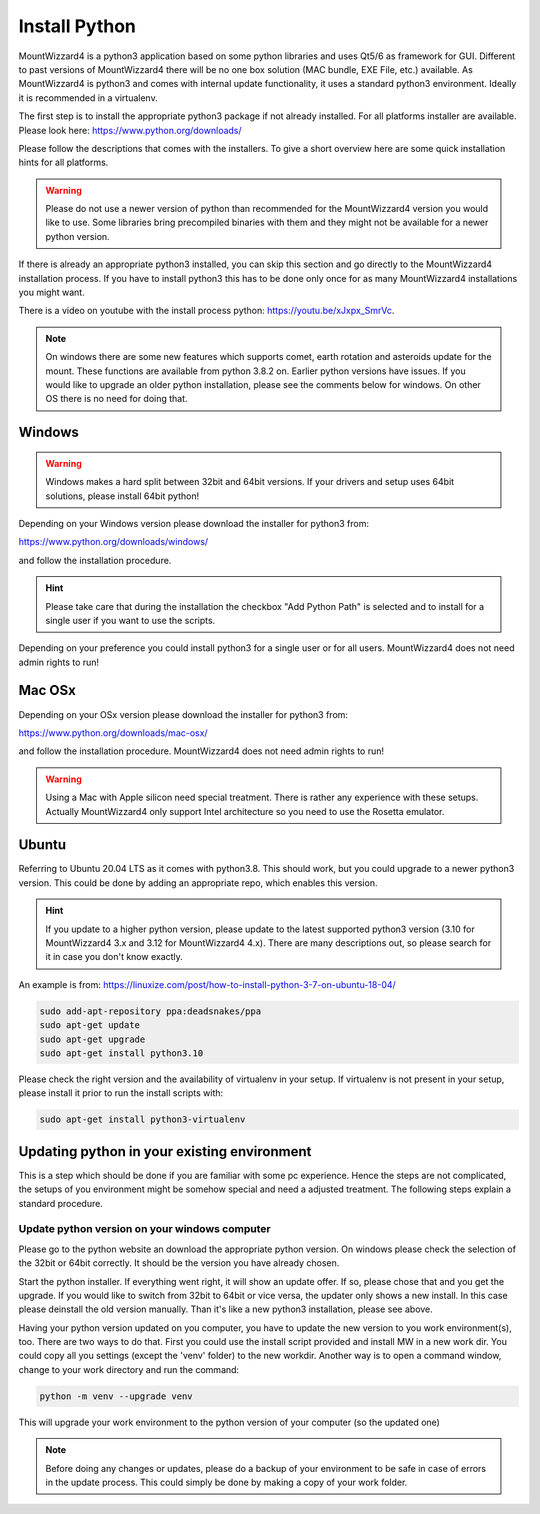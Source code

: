 Install Python
==============
MountWizzard4 is a python3 application based on some python libraries and uses
Qt5/6 as framework for GUI. Different to past versions of MountWizzard4 there
will be no one box solution (MAC bundle, EXE File, etc.) available. As
MountWizzard4 is python3 and comes with internal update functionality, it uses
a standard python3 environment. Ideally it is recommended in a virtualenv.

The first step is to install the appropriate python3 package if not already
installed. For all platforms installer are available. Please look here:
https://www.python.org/downloads/

Please follow the descriptions that comes with the installers. To give
a short overview here are some quick installation hints for all platforms.

.. warning::
    Please do not use a newer version of python than recommended for the
    MountWizzard4 version you would like to use. Some libraries bring
    precompiled binaries with them and they might not be available for a newer
    python version.

If there is already an appropriate python3 installed, you can skip this section
and go directly to the MountWizzard4 installation process. If you have to
install python3 this has to be done only once for as many MountWizzard4
installations you might want.

There is a video on youtube with the install process python: https://youtu.be/xJxpx_SmrVc.

.. note::
    On windows there are some new features which supports comet, earth rotation
    and asteroids update for the mount. These functions are available from
    python 3.8.2 on. Earlier python versions have issues. If you would like to
    upgrade an older python installation, please see the comments below for
    windows. On other OS there is no need for doing that.


Windows
-------
.. warning::
    Windows makes a hard split between 32bit and 64bit versions. If your drivers
    and setup uses 64bit solutions, please install 64bit python!

Depending on your Windows version please download the installer for python3 from:

https://www.python.org/downloads/windows/

and follow the installation procedure.

.. hint::
    Please take care that during the installation the checkbox "Add Python Path"
    is selected and to install for a single user if you want to use the scripts.

.. image:: image/python_win_path.png
    :align: center
    :scale: 71%

Depending on your preference you could install python3 for a single user or
for all users. MountWizzard4 does not need admin rights to run!

Mac OSx
-------
Depending on your OSx version please download the installer for python3 from:

https://www.python.org/downloads/mac-osx/

and follow the installation procedure. MountWizzard4 does not need admin rights
to run!

.. warning::
    Using a Mac with Apple silicon need special treatment. There is rather any
    experience with these setups. Actually MountWizzard4 only support Intel
    architecture so you need to use the Rosetta emulator.

Ubuntu
------
Referring to Ubuntu 20.04 LTS as it comes with python3.8. This should work, but
you could upgrade to a newer python3 version. This could be done by adding an
appropriate repo, which enables this version.

.. hint::
    If you update to a higher python version, please update to the latest
    supported python3 version (3.10 for MountWizzard4 3.x and 3.12 for
    MountWizzard4 4.x). There are many descriptions out, so please search for it
    in case you don't know exactly.

An example is from:
https://linuxize.com/post/how-to-install-python-3-7-on-ubuntu-18-04/

.. code-block:: python

    sudo add-apt-repository ppa:deadsnakes/ppa
    sudo apt-get update
    sudo apt-get upgrade
    sudo apt-get install python3.10

Please check the right version and the availability of virtualenv in your setup.
If virtualenv is not present in your setup, please install it prior to run the
install scripts with:

.. code-block:: python

    sudo apt-get install python3-virtualenv


Updating python in your existing environment
--------------------------------------------

This is a step which should be done if you are familiar with some pc experience.
Hence the steps are not complicated, the setups of you environment might be
somehow special and need a adjusted treatment. The following steps explain a
standard procedure.


Update python version on your windows computer
^^^^^^^^^^^^^^^^^^^^^^^^^^^^^^^^^^^^^^^^^^^^^^
Please go to the python website an download the appropriate python version. On
windows please check the selection of the 32bit or 64bit correctly. It should be
the version you have already chosen.

Start the python installer. If everything went right, it will show an update
offer. If so, please chose that and you get the upgrade. If you would like to
switch from 32bit to 64bit or vice versa, the updater only shows a new install.
In this case please deinstall the old version manually. Than it's like a new
python3 installation, please see above.

Having your python version updated on you computer, you have to update the new
version to you work environment(s), too. There are two ways to do that. First you
could use the install script provided and install MW in a new work dir. You could
copy all you settings (except the 'venv' folder) to the new workdir. Another way
is to open a command window, change to your work directory and run the command:

.. code-block:: python

    python -m venv --upgrade venv

This will upgrade your work environment to the python version of your computer
(so the updated one)

.. note::
    Before doing any changes or updates, please do a backup of your environment
    to be safe in case of errors in the update process. This could simply be
    done by making a copy of your work folder.

